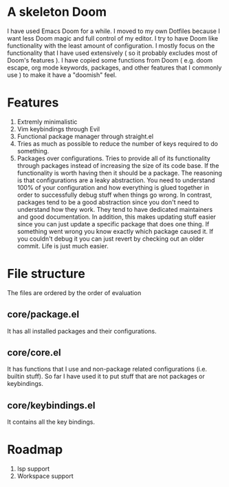 * A skeleton Doom
  I have used Emacs Doom for a while. I moved to my own Dotfiles because I want less Doom magic and full control of my editor.
  I try to have Doom like functionality with the least amount of configuration. I mostly focus on the functionality that I have used extensively ( so it probably excludes most of Doom's features ).
  I have copied some functions from Doom ( e.g. doom escape, org mode keywords, packages, and other features that I commonly use ) to make it have a "doomish" feel.

* Features
  1. Extremly minimalistic
  2. Vim keybindings through Evil
  3. Functional package manager through straight.el
  4. Tries as much as possible to reduce the number of keys required to do something.
  5. Packages over configurations. Tries to provide all of its functionality through packages instead of increasing the size of its code base. If the functionality is worth having then it should be a package.
     The reasoning is that configurations are a leaky abstraction. You need to understand 100% of your configuration and how everything is glued together in order to successfully debug stuff when things go wrong.
     In contrast, packages tend to be a good abstraction since you don't need to understand how they work. They tend to have dedicated maintainers and good documentation.
     In addition, this makes updating stuff easier since you can just update a specific package that does one thing. If something went wrong you know exactly which package caused it. If you couldn't debug it you can just revert by checking out an older commit. Life is just much easier.

* File structure
 The files are ordered by the order of evaluation
** core/package.el
   It has all installed packages and their configurations.
** core/core.el
   It has functions that I use and non-package related configurations (i.e. builtin stuff). So far I have used it to put stuff that are not packages or keybindings.
** core/keybindings.el
   It contains all the key bindings.

* Roadmap
  1. lsp support
  2. Workspace support
 
